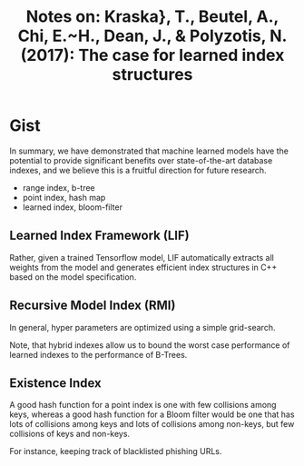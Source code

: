 #+TITLE: Notes on: Kraska}, T., Beutel, A., Chi, E.~H., Dean, J., & Polyzotis, N. (2017): The case for learned index structures

* Gist

In summary, we have demonstrated that machine learned models have the potential
to provide significant benefits over state-of-the-art database indexes, and we
believe this is a fruitful direction for future research.

- range index, b-tree
- point index, hash map
- learned index, bloom-filter

** Learned Index Framework (LIF)

Rather, given a trained Tensorflow model, LIF automatically extracts all weights
from the model and generates efficient index structures in C++ based on the
model specification.

** Recursive Model Index (RMI)

In general, hyper parameters are optimized using a simple grid-search.

Note, that hybrid indexes allow us to bound the worst case performance of
learned indexes to the performance of B-Trees.

** Existence Index

A good hash function for a point index is one with few collisions among keys,
whereas a good hash function for a Bloom filter would be one that has lots of
collisions among keys and lots of collisions among non-keys, but few collisions
of keys and non-keys.

For instance, keeping track of blacklisted phishing URLs.
